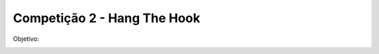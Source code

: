Competição 2 - Hang The Hook
=============================

Objetivo:

.. image:: images/hangthehook.png
   :align: center